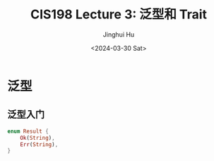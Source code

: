 #+TITLE: CIS198 Lecture 3: 泛型和 Trait
#+AUTHOR: Jinghui Hu
#+EMAIL: hujinghui@buaa.edu.cn
#+DATE: <2024-03-30 Sat>
#+STARTUP: overview num indent
#+OPTIONS: ^:nil


* 泛型
** 泛型入门
#+BEGIN_SRC rust :exports both
  enum Result {
      Ok(String),
      Err(String),
  }
#+END_SRC
